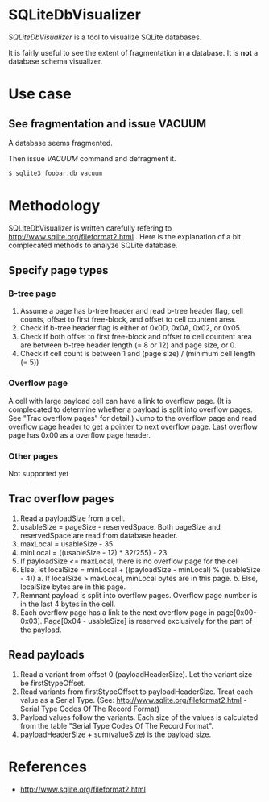 * SQLiteDbVisualizer
  /SQLiteDbVisualizer/ is a tool to visualize SQLite databases.

  It is fairly useful to see the extent of fragmentation in a database.
  It is *not* a database schema visualizer.

  [[http://github.com/laysakura/SQLiteDbVisualizer/raw/master/doc/mainView.png]]

* Use case
** See fragmentation and issue VACUUM
   A database seems fragmented.
   [[http://github.com/laysakura/SQLiteDbVisualizer/raw/master/doc/fragmented.png]]
   [[http://github.com/laysakura/SQLiteDbVisualizer/raw/master/doc/fragmentedVacuumed.png]]

   Then issue /VACUUM/ command and defragment it.
   #+BEGIN_SRC sh
$ sqlite3 foobar.db vacuum
   #+END_SRC

* Methodology
  SQLiteDbVisualizer is written carefully refering to http://www.sqlite.org/fileformat2.html .
  Here is the explanation of a bit complecated methods to analyze SQLite database.

** Specify page types
*** B-tree page
    1. Assume a page has b-tree header and read b-tree header flag, cell counts,
       offset to first free-block, and offset to cell countent area.
    2. Check if b-tree header flag is either of 0x0D, 0x0A, 0x02, or 0x05.
    3. Check if both offset to first free-block and offset to cell countent area are
       between b-tree header length (= 8 or 12) and page size, or 0.
    4. Check if cell count is between 1 and (page size) / (minimum cell length (= 5))

*** Overflow page
    A cell with large payload cell can have a link to overflow page.
    (It is complecated to determine whether a payload is split into overflow pages.
    See "Trac overflow pages" for detail.)
    Jump to the overflow page and read overflow page header to get a pointer to next overflow page.
    Last overflow page has 0x00 as a overflow page header.

*** Other pages
    Not supported yet

** Trac overflow pages
   1. Read a payloadSize from a cell.
   2. usableSize = pageSize - reservedSpace.
      Both pageSize and reservedSpace are read from database header.
   3. maxLocal = usableSize - 35
   4. minLocal = ((usableSize - 12) * 32/255) - 23
   5. If payloadSize <= maxLocal, there is no overflow page for the cell
   6. Else, let localSize = minLocal + ((payloadSize - minLocal) % (usableSize - 4))
      a. If localSize > maxLocal, minLocal bytes are in this page.
      b. Else, localSize bytes are in this page.
   7. Remnant payload is split into overflow pages.
      Overflow page number is in the last 4 bytes in the cell.
   8. Each overflow page has a link to the next overflow page in page[0x00-0x03].
      Page[0x04 - usableSize] is reserved exclusively for the part of the payload.

** Read payloads
   1. Read a variant from offset 0 (payloadHeaderSize).
      Let the variant size be firstStypeOffset.
   2. Read variants from firstStypeOffset to payloadHeaderSize.
      Treat each value as a Serial Type.
      (See: http://www.sqlite.org/fileformat2.html - Serial Type Codes Of The Record Format)
   3. Payload values follow the variants.
      Each size of the values is calculated from the table "Serial Type Codes Of The Record Format".
   4. payloadHeaderSize + sum(valueSize) is the payload size.

* References
  - http://www.sqlite.org/fileformat2.html
